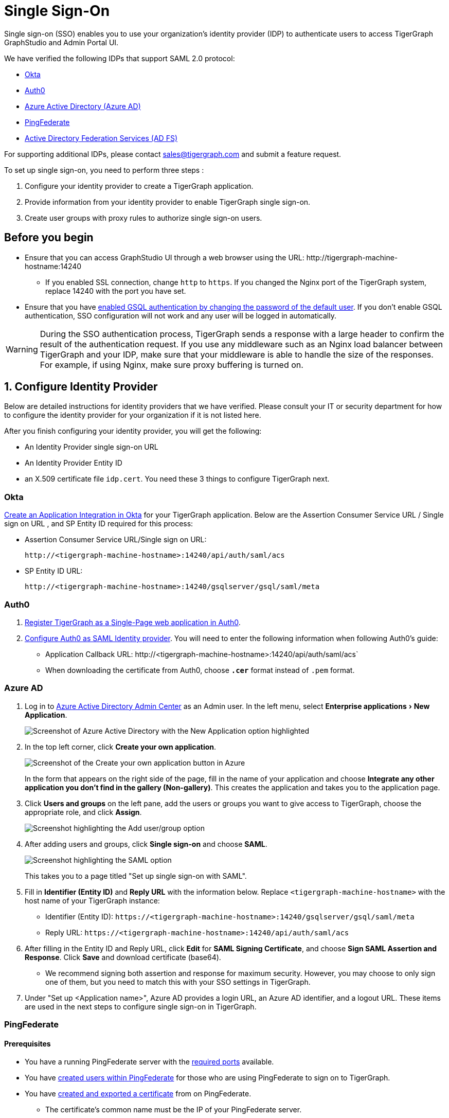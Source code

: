 = Single Sign-On
:description: Instructions to set up single sign-on for TigerGraph with verified identity providers. 
:experimental:
:sectnums:

Single sign-on (SSO) enables you to use your organization's identity provider (IDP) to authenticate users to access TigerGraph GraphStudio and Admin Portal UI.

We have verified the following IDPs that support SAML 2.0 protocol:

* https://www.okta.com/[Okta]
* https://auth0.com/[Auth0]
* https://docs.microsoft.com/en-us/azure/active-directory/[Azure Active Directory (Azure AD)]
* https://docs.pingidentity.com/bundle/pingfederate-110/page/ikr1564002999528.html[PingFederate]
* https://learn.microsoft.com/en-us/windows-server/identity/active-directory-federation-services[Active Directory Federation Services (AD FS)]

For supporting additional IDPs, please contact sales@tigergraph.com and submit a feature request.

To set up single sign-on, you need to perform three steps :

. Configure your identity provider to create a TigerGraph application.
. Provide information from your identity provider to enable TigerGraph single sign-on.
. Create user groups with proxy rules to authorize single sign-on users.

:sectnums!:
== Before you begin
* Ensure that you can access GraphStudio UI through a web browser using the URL: \http://tigergraph-machine-hostname:14240
** If you enabled SSL connection, change `http` to `https`.
If you changed the Nginx port of the TigerGraph system, replace 14240 with the port you have set.
* Ensure that you have xref:enabling-user-authentication.adoc#_enable_gsql_authentication[enabled GSQL authentication by changing the password of the default user].
If you don't enable GSQL authentication, SSO configuration will not work and any user will be logged in automatically.

WARNING: During the SSO authentication process, TigerGraph sends a response with a large header to confirm the result of the authentication request.
If you use any middleware such as an Nginx load balancer between TigerGraph and your IDP, make sure that your middleware is able to handle the size of the responses.
For example, if using Nginx, make sure proxy buffering is turned on.

:sectnums:
== Configure Identity Provider
:sectnums!:

Below are detailed instructions for identity providers that we have verified.
Please consult your IT or security department for how to configure the identity provider for your organization if it is not listed here.

After you finish configuring your identity provider, you will get the following:

* An Identity Provider single sign-on URL
* An Identity Provider Entity ID
* an X.509 certificate file `idp.cert`. You need these 3 things to configure TigerGraph next.

[#_okta]
=== Okta

https://developer.okta.com/docs/guides/build-sso-integration/saml2/create-your-app/[Create an Application Integration in Okta] for your TigerGraph application.
Below are the Assertion Consumer Service URL / Single sign on URL , and SP Entity ID required for this process:

* Assertion Consumer Service URL/Single sign on URL:
[literal]
http://<tigergraph-machine-hostname>:14240/api/auth/saml/acs
* SP Entity ID URL:
[literal]
http://<tigergraph-machine-hostname>:14240/gsqlserver/gsql/saml/meta


[#_auth0]
=== Auth0

. https://auth0.com/docs/get-started/create-apps/single-page-web-apps[Register TigerGraph as a Single-Page web application in Auth0].
. https://auth0.com/docs/configure/saml-configuration/configure-auth0-saml-identity-provider#configure-saml-sso-in-auth0[Configure Auth0 as SAML Identity provider].
You will need to enter the following information when following Auth0's guide:
* Application Callback URL:
\http://<tigergraph-machine-hostname>:14240/api/auth/saml/acs`
* When downloading the certificate from Auth0, choose *`.cer`* format instead of `.pem` format.

[#_azure_ad]
=== Azure AD

. Log in to https://aad.portal.azure.com/[Azure Active Directory Admin Center] as an Admin user.
In the left menu, select menu:Enterprise applications[New Application].
+
image::azure-new-application.png[Screenshot of Azure Active Directory with the New Application option highlighted]
. In the top left corner, click btn:[Create your own application].
+
image::azure-create-app.png[Screenshot of the Create your own application button in Azure]
+
In the form that appears on the right side of the page, fill in the name of your application and choose btn:[Integrate any other application you don't find in the gallery (Non-gallery)].
This creates the application and takes you to the application page.
. Click btn:[Users and groups] on the left pane, add the users or groups you want to give access to TigerGraph, choose the appropriate role, and click btn:[Assign].
+
image::azure-sso-user-group.png[Screenshot highlighting the Add user/group option]
. After adding users and groups, click btn:[Single sign-on] and choose btn:[SAML].
+
image::azure-saml.png[Screenshot highlighting the SAML option]
This takes you to a page titled "Set up single sign-on with SAML".
. Fill in *Identifier (Entity ID)* and *Reply URL* with the information below.
Replace `<tigergraph-machine-hostname>` with the host name of your TigerGraph instance:
* Identifier (Entity ID): `\https://<tigergraph-machine-hostname>:14240/gsqlserver/gsql/saml/meta`
* Reply URL: `\https://<tigergraph-machine-hostname>:14240/api/auth/saml/acs`
. After filling in the Entity ID and Reply URL, click btn:[Edit] for *SAML Signing Certificate*, and choose btn:[Sign SAML Assertion and Response].
Click btn:[Save] and download certificate (base64).
* We recommend signing both assertion and response for maximum security.
However, you may choose to only sign one of them, but you need to match this with your SSO settings in TigerGraph.
. Under "Set up <Application name>", Azure AD provides a login URL, an Azure AD identifier, and a logout URL.
These items are used in the next steps to configure single sign-on in TigerGraph.

[#_pingfederate]
=== PingFederate

==== Prerequisites
* You have a running PingFederate server with the https://docs.pingidentity.com/bundle/pingfederate-110/page/rnm1564002959599.html[required ports] available.
* You have https://docs.pingidentity.com/bundle/pingfederate-110/page/uwm1564002973007.html[created users within PingFederate] for those who are using PingFederate to sign on to TigerGraph.
* You have https://docs.pingidentity.com/bundle/pingfederate-110/page/uci1564002984974.html/#qnu1585865179023[created and exported a certificate] from on PingFederate.
** The certificate's common name must be the IP of your PingFederate server.
* You have created a Password Credential Validator (PCV) instance.
* You have https://docs.pingidentity.com/bundle/pingfederate-110/page/nxg1564002998160.html[created an HTML Form IdP Adaptor instance] and https://docs.pingidentity.com/bundle/pingfederate-110/page/rpb1564002998288.html[configured] the adaptor instance to use your PCV.

==== Procedure
Go to the btn:[APPLICATIONS] page in PingFederate, open menu:Integration[ SP Connections], then click btn:[Create Connection] to add a Service Provider (SP) connection to TigerGraph.
Follow the instructions in the product and enter the additional information as required.
There are many configuration options available in PingFederate.
This guide provides an example setup.
To learn about each of the available options, see https://docs.pingidentity.com/bundle/pingfederate-110/page/ikr1564002999528.html[SP Connection Management].

. In this guide, we do not use a connection template for this SP connection.
. Choose the Browser SSO Profiles connection type on the btn:[Connection Type] page.
. Check the Browser SSO option on the btn:[Connection Options] page and choose the SAML 2.0 protocol.
. Skip the btn:[Import Metadata] step.
. For btn:[General Info], choose a name to name your connection.
Refer to the following for Partner's Entity ID and Base URL:
* Partner's Entity ID (Connection ID): `\http://<tigergraph-machine-hostname>:14240/gsqlserver/gsql/saml/meta`
* Base URL:
`\http://<tigergraph-machine-hostname>:14240`
. Click btn:[Configure Browser SSO] on the Browser SSO page to configure browser SSO.
* Check btn:[IdP-Initiated SSO] and btn:[SP-Initiated SSO] on the btn:[SAML Profiles] page.
* Choose btn:[Standard Identity Mapping] option for configuring assertion creation.
** Change the Subject Name Format for the SAML_SUBJECT field to `urn:oasis:names:tc:SAML:1.1:nameid-format:unspecified` or `urn:oasis:names:tc:SAML:1.1:nameid-format:emailAddress`
** In btn:[Authentication Source Mapping], click btn:[Map New Adaptor Instance] and choose an adaptor instance.
Follow the in-product instructions to finish configuring the adaptor instance.
* Configure btn:[Protocol Settings].
** For menu:Protocol Settings[Assertion Consumer Service URL], set Binding to "POST".
For Endpoint URL, fill in `\http://<tigergraph-machine-hostname>:14240/api/auth/saml/acs`.
** For btn:[Allowable SAML Bindings], check `POST` and `REDIRECT`.
** Configure signature policy and encryption policy tp suit your needs.
. Configure credentials.
On the btn:[Credentials] page, click btn:[Configure Credentials], and choose a certificate to be the signing certificate.
This must be the same certificate that you upload to TigerGraph later.
. Verify the details of your SP connection and click btn:[Save].

After setting up the SP connection, return to the btn:[SP Connections] page, find the connection and click menu:Action[Export Metadata].
The exported XML file provides the information you need to configure single sign-on in TigerGraph.

* IDP's SSO URL: `Location attribute` of the md:SingleSignOnService` element in the XML file.
* Entity ID: `entityID` attribute of the `md:EntityDescriptor` element field in the XML file.
* Identity Provider’s X509 certificate: `ds:X509Certificate` element in the XML file.
You can also export the certificate directly in PingFederate.
* Authentication context: `md:NameIDFormat` element in the XML file.

=== Active Directory Federation Services (AD FS)

==== Prerequisites

* A Windows Server which has AD FS Server configured.
If this is not set up, follow these instructions to configure it: link:https://learn.microsoft.com/en-us/windows-server/identity/ad-fs/deployment/deploying-a-federation-server-farm[Deploying a federation server farm]

[NOTE]
A configured AD FS server should belong to an AD DS (Domain Service) and have an available certificate service.

* Ensure that you have domain administrator permissions or have domain administrator credentials available before you perform this procedure.

==== Configure AD FS

. Create a  link:https://learn.microsoft.com/en-us/windows-server/identity/ad-fs/operations/create-a-relying-party-trust[relying party trust] in AD FS.
. Under "Relying party identifiers", use this format, where `host` is replaced by your TigerGraph Server public IP address:
[source, console]
----
https://host:14240/gsqlserver/gsql/saml/meta`
----

image::adfs-sso-step-2.png[]

[start=3]
. In the Endpoints tab, your URL appears under SAML Assertion Consumer Endpoints. The Trusted URL is in this format:
[source, console]
----
https://host:14240/api/auth/saml/acs
----
image::adfs-sso-step-3.png[]

[start=4]
. Export the public certificate of the AD FS server for TigerGraph use. Open the AD FS Management dialog and export the Token-signing certificate
.. Right-click the certificate -> View certificate
.. Details -> Copy to file
.. Base64 encoded X.509

image::adfs-sso-step-4.png[]

[start=5]
. Run the following command to make the AD FS server sign SAML responses.
In this example, <display name> takes the place of your actual Display Name in the Relying Party Trusts list.
[source, console]
----
Set-AdfsRelyingPartyTrust  -TargetName <display name> -SamlResponseSignature "MessageAndAssertion"
----

[start=6]
. TigerGraph needs a required Claim Name ID to know which user is logging in successfully.
Following these instructions, create a transform claim rule: link:https://learn.microsoft.com/en-us/windows-server/identity/ad-fs/operations/create-a-rule-to-transform-an-incoming-claim[Create a rule to transform an incoming claim]

image::adfs-sso-step-6.png[]

==== Configure TigerGraph

After configuring AD FS as described previously, you must now configure TigerGraph to accept the connection.
This is handled in Admin Portal on the SSO page. xref:gui:admin-portal:security/sso.adoc[]

* In the field btn:[Identity Provider's X509 certificate], use the certificate exported in Step #4 above.

* For the btn:[Identity Provider's entity ID], use a value in this format: (adfs.company.com means the URL of the AD FS server)
[source, console]
----
http://adfs.company.com/adfs/services/trust
----

* For the btn:[Identity Provider's SSO URL], use the AD FS SSO URL.
In general, it uses a value in this format:
[source, console]
----
https://adfs.company.com/adfs/ls/
----

* For btn:[IDP SignonBinding], check btn:[Redirect].

The final configuration should appear similar to this screenshot:

image::adfs-sso-graphstudio-example.png[]

:sectnums:

== Enable single sign-on in TigerGraph

Having configured the identity provider and obtained the identity provider's SSO URL, entity ID and certificate, the next step is to provide the information to TigerGraph to enable single sign-on.

=== Navigate to SSO page
From GraphStudio home page, click btn:[Admin Portal] in the upper right corner.
In the left pane, click menu:Management[Security > SSO].
At the top of the SSO page, click the toggle to btn:[Enable SAML-based SSO].

=== Update service provider URL
The service provider (in this case - TigerGraph) URL is the same URL that you use to access GraphStudio.

=== Prepare service provider certificate and private key
Under SAML, the service provider can optionally sign the SAML requests made to the identity provider.
This step configures the certificate and private key used for the signature.

According to the SAML standard trust model, a self-signed certificate is acceptable.
This is different from configuring an SSL connection, where a CA-authorized certificate is considered mandatory if the system goes to production.

You can generate a self-signed private key and x-509 certificate from GraphStudio.
Click the button next to the Service Provider's private key field: menu:Upload file[Self Signed], and fill in your information to generate a self-signed private key and x-509 certificate.

=== Provide IDP certificate, entity ID, and URLs
Upload the certificate you downloaded from the identity provider in the previous step, and provide the identity provider's entity ID and single sign-on URL in the corresponding fields.


=== Configure security options
At the bottom of the SSO page are a list of security options you can configure for SSO:

* Sign authentication requests before sending to Identity Provider
* Require Identity Provider to sign link:https://www.samltool.com/generic_sso_res.php[responses]
* Require Identity Provider to sign link:https://en.wikipedia.org/wiki/SAML_2.0#SAML_2.0_assertions[assertions]
* Require Identity Provider to sign link:https://en.wikipedia.org/wiki/SAML_metadata[metadata]
* link:https://en.wikipedia.org/wiki/Digital_Signature_Algorithm[Signature algorithm]
* link:http://docs.oasis-open.org/security/saml/v2.0/saml-authn-context-2.0-os.pdf[Authentication context]
** An attribute that defines how a user must log in.
This is an optional configuration.
You can leave it blank if you do not want to restrict how users must log in or if you are not sure what value to provide for this field.
** Example value: `urn:oasis:names:tc:SAML:2.0:ac:classes:Password`

[WARNING]
====
Known issue: Authentication context is a required field in Admin Portal.
To set this configuration to blank, log in to the server as the TigerGraph Linux user and run the following command:

[,console]
----
$ gadmin config set Security.SSO.SAML.RequestedAuthnContext ""
----
====

It is recommended that you enable as many of the options as possible for maximum security.
However, some identity providers do not support enabling certain options at the same time.
Refer to your identity provider's documentation to determine which options to use.



=== Command-line options
Besides providing the SSO information in the UI, you also have the option of providing the information using `gadmin config` through the command-line.

Below is the list of parameters you need to configure.
You can run xref:system-management:management-with-gadmin.adoc#_gadmin_config_set[`gadmin config set`] to configure their value non-interactively, or run `gadmin config entry Security.SSO.SAML` to configure their values interactively in the terminal.

|===
|Name | Description | Example

|Security.SSO.SAML.AssertionSigned |Require Identity Provider to sign
assertions: default true |`+true+`

|Security.SSO.SAML.AuthnRequestSigned |Sign AuthnRequests before sending
to Identity Provider: default true |`+true+`

|Security.SSO.SAML.BuiltinUser |The builtin user for SAML
|`+__GSQL__saml+`

|Security.SSO.SAML.Enable |Enable SAML2-based SSO: default false
|`+false+`

|Security.SSO.SAML.IDP.EntityId |Identity Provider Entity ID: default
http://idp.example.com |`+http://idp.example.com+`

|Security.SSO.SAML.IDP.SSOUrl |single sign-on URL: default
http://idp.example.com/sso/saml |`+http://idp.example.com/sso/saml+`

|Security.SSO.SAML.IDP.X509Cert |Identity Provider’s x509 Certificate
filepath: default empty. You can use @/cert/file/path to pass the
certificate from a file. |`+nan+`

|Security.SSO.SAML.MetadataSigned |Sign Metadata: default true |`+true+`

|Security.SSO.SAML.RequestedAuthnContext |Authentication context (comma
separate multiple values) |`+nan+`

|Security.SSO.SAML.ResponseSigned |Require Identity Provider to sign
SAML responses: default true |`+true+`

|Security.SSO.SAML.SP.Hostname |TigerGraph Service Provider URL: default
http://127.0.0.1:14240 |`+http://127.0.0.1:14240+`

|Security.SSO.SAML.SP.PrivateKey |Content of the host machine’s private
key. Require PKCS#8 format (start with "`BEGIN PRIVATE KEY`"). You can
use @/privatekey/file/path to pass the certificate from a file. |`+nan+`

|Security.SSO.SAML.SP.X509Cert |Content of the x509 Certificate: default
empty. You can use @/cert/file/path to pass the certificate from a file.
|`+nan+`

|Security.SSO.SAML.SignatureAlgorithm |Signature algorithm
[rsa-sha1/rsa-sha256/rsa-sha384/rsa-sha512]: default rsa-sha256
|`+rsa-sha256+`
|===

== Create user groups with proxy rules to authorize single sign-on users

In order to authorize single sign-on users, you need create user groups with proxy rules and grant roles on graphs for the user groups.
Proxy rules assign users who log in through SSO into proxy groups based on the attributes of the user from the identity provider's response.

=== Required privilege

* `WRITE_PROXYGROUP` for creating proxy groups.
* `WRITE_ROLE` for granting roles to users

==== Create proxy groups in Admin Portal

You can create proxy groups in Admin Portal:

. From Admin Portal, navigate to menu:Management[Users > Proxy Group].
. Click btn:[Add Group], and give the group a name.
. Provide the attribute equation for the proxy group.
If a user's specified attribute matches the value in the equation, they will be assigned to this proxy group.

After creating the proxy group, you can start granting roles to the proxy group.
All users matching the proxy rule will be granted all the privileges of that role.
To learn how to grant roles, see xref:role-management.adoc[].

==== Create proxy groups in GSQL shell
You can create proxy groups with GSQL commands.

===== Single User Proxy

For example, if you want to create a user group `SuperUserGroup` that contains the user with nameid `admin@your.company.com` only, and grant `superuser` role to that user, you can do so with the following command:

[.wrap,gsql]
----
GSQL > CREATE GROUP SuperUserGroup PROXY "nameid=admin@your.company.com"
GSQL > GRANT ROLE superuser TO SuperUserGroup
Role "superuser" is successfully granted to user(s): SuperUserGroup
----

===== User Group Proxy

Suppose you want to create a user group `HrDepartment` which corresponds to the identity provider single sign-on users having the group attribute value `hr-department`, and want to grant the queryreader role to that group on the graph HrGraph:

[.wrap,gsql]
----
GSQL > CREATE GROUP HrDepartment PROXY "group=hr-department"
GSQL > GRANT ROLE queryreader ON GRAPH HrGraph TO HrDepartment
Role "queryreader" is successfully granted to user(s): HrDepartment
----

=== Match Strategy Extensions

As of 3.10.1, the match strategy has been extended to allow matches via regular expression.

[NOTE]
====
The original match strategy has not changed.
====

For a regular expression match users need to add a prefix `regex:`
a space after the `:` is allowed. (Ex. `regex:nameid=abc, regex:   nameid=abc`)

[NOTE]
====
The prefix is case-sensitive.
====

Below are some examples of regular expression match strategies:

.Ex: If a users `nameid` contains `abc` they will match this group.
[source, console]
----
GSQL > CREATE GROUP g1 PROXY "regex: nameid=abc"
----
* *Match:* abc, aabc
* *Mismatch:* abdc, abbc

.Ex: If a users `nameid` contains `abc` they will also match this group.
[source, console]
----
GSQL > CREATE GROUP g1 PROXY "regex: nameid=^abc$"
----
* *Match:* abc
* *Mismatch:* abcc, abdc, aabc

.Ex: If a users `nameid` contains `ab` they will match this group.
[source, console]
----
GSQL > CREATE GROUP g2 PROXY "regex: nameid=ab.*"
----
* *Match:* abc,  aabc, ccab
* *Mismatch:* acb, cab

.Ex: If a users `nameid`  starts with `ab` they will match this group.
[source, console]
----
GSQL > CREATE GROUP g3 PROXY "regex:nameid=^ab.*"
----
* *Match:* abc, abc123, abddd
* *Mismatch:*  acc, bca, aab

.Ex: If a users `nameid` starts with `ab` and ends with `c` they will match this group.
[source, console]
----
GSQL > CREATE GROUP g4 PROXY "regex: nameid=^ab.*c$"
----
* *Match:* abc, abdddc
* *Mismatch:* abcd, abdcd

.Ex: `\b` is the word boundary used in regular expressions. So, if a user's `nameid` contains `abc` they will match this group.
[source, console]
----
GSQL > CREATE GROUP g5 PROXY "regex: group=\babc\b"
----
////
* *Match:*
** abc, def,
** def, abc, hij

* *Mismatch:*
** abcd, ef,
** ef, abcd, hi
////
== Test single sign-on

To test if single sign-on is working, visit the GraphStudio UI in your browser.
You should see a btn:[Login with SSO] button:

image::11.25.png[GraphStudio login web page with a button reading 'Login with SSO'.]

Click the button to navigate to your identity provider's login portal:

* If you are already logged in with your identity provider, you will be redirected back to GraphStudio immediately.
After about 10 seconds, the verification should finish, and you are authorized to use GraphStudio.
* If you aren't logged in at your identity provider, you will need to log in.

After logging in successfully, you will see your single sign-on username when you click the User icon  image:11.1 (1).png[,35]  at the upper right of the GraphStudio UI.

:sectnums!:
== Common errors

Below are a few common SSO errors and how to resolve them.

=== User has no access to any graph
* If you return to the login page and see the error message saying you do not have access to any graph, check your user group proxy rules, and roles you have granted to the groups.

=== "Login failed. Please contact system admin."

* If your single sign-on fails with the above error message, it usually means the configuration are inconsistent between TigerGraph and your identity provider.


You can check your GSQL log to investigate.
First, find your GSQL log file with the following:

[source,console]
----
$ gadmin log gsql
GSQL   : /home/tigergraph/tigergraph/log/gsql/log.INFO
----

Then, grep the SAML authentication-related logs:

[source,console]
----
cat /home/tigergraph/tigergraph/log/gsql/log.INFO | grep SAMLAuth
----

Focus on the latest errors.
Usually the text is self-descriptive.
Follow the error message and try to fix TigerGraph or your identity provider's configuration.

If the problem persists or if you encounter any errors that are not clear, please https://tigergraph.zendesk.com/hc/en-us/[open a support ticket].
